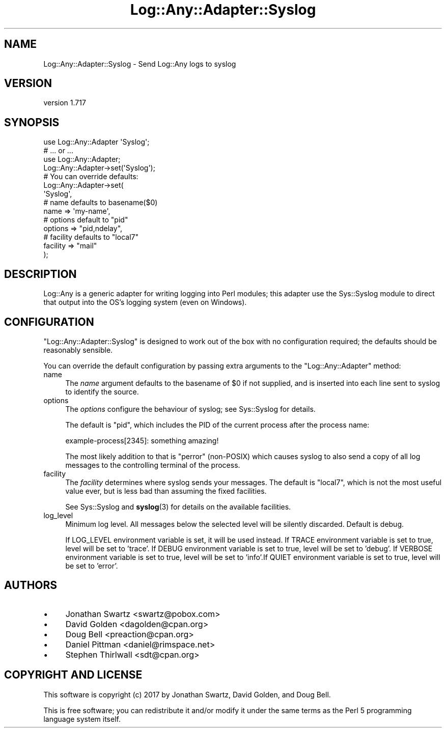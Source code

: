 .\" -*- mode: troff; coding: utf-8 -*-
.\" Automatically generated by Pod::Man 5.01 (Pod::Simple 3.43)
.\"
.\" Standard preamble:
.\" ========================================================================
.de Sp \" Vertical space (when we can't use .PP)
.if t .sp .5v
.if n .sp
..
.de Vb \" Begin verbatim text
.ft CW
.nf
.ne \\$1
..
.de Ve \" End verbatim text
.ft R
.fi
..
.\" \*(C` and \*(C' are quotes in nroff, nothing in troff, for use with C<>.
.ie n \{\
.    ds C` ""
.    ds C' ""
'br\}
.el\{\
.    ds C`
.    ds C'
'br\}
.\"
.\" Escape single quotes in literal strings from groff's Unicode transform.
.ie \n(.g .ds Aq \(aq
.el       .ds Aq '
.\"
.\" If the F register is >0, we'll generate index entries on stderr for
.\" titles (.TH), headers (.SH), subsections (.SS), items (.Ip), and index
.\" entries marked with X<> in POD.  Of course, you'll have to process the
.\" output yourself in some meaningful fashion.
.\"
.\" Avoid warning from groff about undefined register 'F'.
.de IX
..
.nr rF 0
.if \n(.g .if rF .nr rF 1
.if (\n(rF:(\n(.g==0)) \{\
.    if \nF \{\
.        de IX
.        tm Index:\\$1\t\\n%\t"\\$2"
..
.        if !\nF==2 \{\
.            nr % 0
.            nr F 2
.        \}
.    \}
.\}
.rr rF
.\" ========================================================================
.\"
.IX Title "Log::Any::Adapter::Syslog 3pm"
.TH Log::Any::Adapter::Syslog 3pm 2023-08-17 "perl v5.38.2" "User Contributed Perl Documentation"
.\" For nroff, turn off justification.  Always turn off hyphenation; it makes
.\" way too many mistakes in technical documents.
.if n .ad l
.nh
.SH NAME
Log::Any::Adapter::Syslog \- Send Log::Any logs to syslog
.SH VERSION
.IX Header "VERSION"
version 1.717
.SH SYNOPSIS
.IX Header "SYNOPSIS"
.Vb 4
\&    use Log::Any::Adapter \*(AqSyslog\*(Aq;
\&    # ... or ...
\&    use Log::Any::Adapter;
\&    Log::Any::Adapter\->set(\*(AqSyslog\*(Aq);
\&
\&    # You can override defaults:
\&    Log::Any::Adapter\->set(
\&        \*(AqSyslog\*(Aq,
\&        # name defaults to basename($0)
\&        name     => \*(Aqmy\-name\*(Aq,
\&        # options default to "pid"
\&        options  => "pid,ndelay",
\&        # facility defaults to "local7"
\&        facility => "mail"
\&    );
.Ve
.SH DESCRIPTION
.IX Header "DESCRIPTION"
Log::Any is a generic adapter for writing logging into Perl modules; this
adapter use the Sys::Syslog module to direct that output into the OS's
logging system (even on Windows).
.SH CONFIGURATION
.IX Header "CONFIGURATION"
\&\f(CW\*(C`Log::Any::Adapter::Syslog\*(C'\fR is designed to work out of the box with no
configuration required; the defaults should be reasonably sensible.
.PP
You can override the default configuration by passing extra arguments to the
\&\f(CW\*(C`Log::Any::Adapter\*(C'\fR method:
.IP name 4
.IX Item "name"
The \fIname\fR argument defaults to the basename of \f(CW$0\fR if not supplied, and is
inserted into each line sent to syslog to identify the source.
.IP options 4
.IX Item "options"
The \fIoptions\fR configure the behaviour of syslog; see Sys::Syslog for
details.
.Sp
The default is \f(CW"pid"\fR, which includes the PID of the current process after
the process name:
.Sp
.Vb 1
\&    example\-process[2345]: something amazing!
.Ve
.Sp
The most likely addition to that is \f(CW\*(C`perror\*(C'\fR (non-POSIX) which causes
syslog to also send a copy of all log messages to the controlling
terminal of the process.
.IP facility 4
.IX Item "facility"
The \fIfacility\fR determines where syslog sends your messages.  The default is
\&\f(CW\*(C`local7\*(C'\fR, which is not the most useful value ever, but is less bad than
assuming the fixed facilities.
.Sp
See Sys::Syslog and \fBsyslog\fR\|(3) for details on the available facilities.
.IP log_level 4
.IX Item "log_level"
Minimum log level. All messages below the selected level will be silently
discarded. Default is debug.
.Sp
If LOG_LEVEL environment variable is set, it will be used instead. If TRACE
environment variable is set to true, level will be set to 'trace'. If DEBUG
environment variable is set to true, level will be set to 'debug'. If VERBOSE
environment variable is set to true, level will be set to 'info'.If QUIET
environment variable is set to true, level will be set to 'error'.
.SH AUTHORS
.IX Header "AUTHORS"
.IP \(bu 4
Jonathan Swartz <swartz@pobox.com>
.IP \(bu 4
David Golden <dagolden@cpan.org>
.IP \(bu 4
Doug Bell <preaction@cpan.org>
.IP \(bu 4
Daniel Pittman <daniel@rimspace.net>
.IP \(bu 4
Stephen Thirlwall <sdt@cpan.org>
.SH "COPYRIGHT AND LICENSE"
.IX Header "COPYRIGHT AND LICENSE"
This software is copyright (c) 2017 by Jonathan Swartz, David Golden, and Doug Bell.
.PP
This is free software; you can redistribute it and/or modify it under
the same terms as the Perl 5 programming language system itself.
